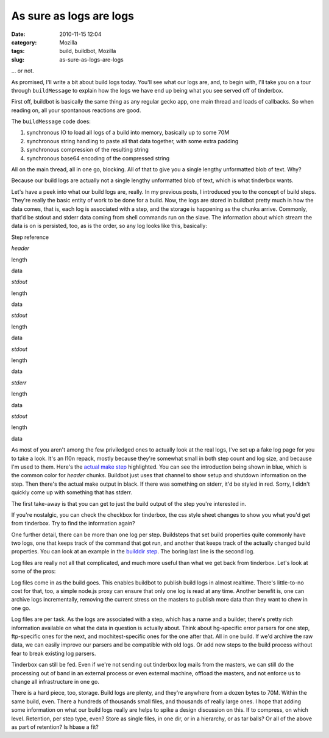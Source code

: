 As sure as logs are logs
########################
:date: 2010-11-15 12:04
:category: Mozilla
:tags: build, buildbot, Mozilla
:slug: as-sure-as-logs-are-logs

... or not.

As promised, I'll write a bit about build logs today. You'll see what our logs are, and, to begin with, I'll take you on a tour through ``buildMessage`` to explain how the logs we have end up being what you see served off of tinderbox.

First off, buildbot is basically the same thing as any regular gecko app, one main thread and loads of callbacks. So when reading on, all your spontanous reactions are good.

The ``buildMessage`` code does:

#. synchronous IO to load all logs of a build into memory, basically up to some 70M
#. synchronous string handling to paste all that data together, with some extra padding
#. synchronous compression of the resulting string
#. synchronous base64 encoding of the compressed string

All on the main thread, all in one go, blocking. All of that to give you a single lengthy unformatted blob of text. Why?

Because our build logs are actually not a single lengthy unformatted blob of text, which is what tinderbox wants.

Let's have a peek into what our build logs are, really. In my previous posts, I introduced you to the concept of build steps. They're really the basic entity of work to be done for a build. Now, the logs are stored in buildbot pretty much in how the data comes, that is, each log is associated with a step, and the storage is happening as the chunks arrive. Commonly, that'd be stdout and stderr data coming from shell commands run on the slave. The information about which stream the data is on is persisted, too, as is the order, so any log looks like this, basically:

.. raw:: html

   <table cellspacing="0" cellpadding="5" border="1">

.. raw:: html

   <tr>

.. raw:: html

   <td rowspan="6" style="vertical-align: top;">

Step reference

.. raw:: html

   </td>

.. raw:: html

   <td>

*header*

.. raw:: html

   </td>

.. raw:: html

   <td>

length

.. raw:: html

   </td>

.. raw:: html

   <td>

data

.. raw:: html

   </tr>

.. raw:: html

   </tr>

.. raw:: html

   <tr>

.. raw:: html

   <td>

*stdout*

.. raw:: html

   </td>

.. raw:: html

   <td>

length

.. raw:: html

   </td>

.. raw:: html

   <td>

data

.. raw:: html

   </tr>

.. raw:: html

   </tr>

.. raw:: html

   <tr>

.. raw:: html

   <td>

*stdout*

.. raw:: html

   </td>

.. raw:: html

   <td>

length

.. raw:: html

   </td>

.. raw:: html

   <td>

data

.. raw:: html

   </tr>

.. raw:: html

   </tr>

.. raw:: html

   <tr>

.. raw:: html

   <td>

*stdout*

.. raw:: html

   </td>

.. raw:: html

   <td>

length

.. raw:: html

   </td>

.. raw:: html

   <td>

data

.. raw:: html

   </tr>

.. raw:: html

   </tr>

.. raw:: html

   <tr>

.. raw:: html

   <td>

*stderr*

.. raw:: html

   </td>

.. raw:: html

   <td>

length

.. raw:: html

   </td>

.. raw:: html

   <td>

data

.. raw:: html

   </tr>

.. raw:: html

   </tr>

.. raw:: html

   <tr>

.. raw:: html

   <td>

*stdout*

.. raw:: html

   </td>

.. raw:: html

   <td>

length

.. raw:: html

   </td>

.. raw:: html

   <td>

data

.. raw:: html

   </tr>

.. raw:: html

   </tr>

.. raw:: html

   </table>

As most of you aren't among the few priviledged ones to actually look at the real logs, I've set up a fake log page for you to take a look. It's an l10n repack, mostly because they're somewhat small in both step count and log size, and because I'm used to them. Here's the `actual make step <http://people.mozilla.org/~axel/logs-example/#repack_installers>`__ highlighted. You can see the introduction being shown in blue, which is the common color for *header* chunks. Buildbot just uses that channel to show setup and shutdown information on the step. Then there's the actual make output in black. If there was something on stderr, it'd be styled in red. Sorry, I didn't quickly come up with something that has stderr.

The first take-away is that you can get to just the build output of the step you're interested in.

If you're nostalgic, you can check the checkbox for tinderbox, the css style sheet changes to show you what you'd get from tinderbox. Try to find the information again?

One further detail, there can be more than one log per step. Buildsteps that set build properties quite commonly have two logs, one that keeps track of the command that got run, and another that keeps track of the actually changed build properties. You can look at an example in the `builddir step <http://people.mozilla.org/~axel/logs-example/#set_builddir>`__. The boring last line is the second log.

Log files are really not all that complicated, and much more useful than what we get back from tinderbox. Let's look at some of the pros:

Log files come in as the build goes. This enables buildbot to publish build logs in almost realtime. There's little-to-no cost for that, too, a simple node.js proxy can ensure that only one log is read at any time. Another benefit is, one can archive logs incrementally, removing the current stress on the masters to publish more data than they want to chew in one go.

Log files are per task. As the logs are associated with a step, which has a name and a builder, there's pretty rich information available on what the data in question is actually about. Think about hg-specific error parsers for one step, ftp-specific ones for the next, and mochitest-specific ones for the one after that. All in one build. If we'd archive the raw data, we can easily improve our parsers and be compatible with old logs. Or add new steps to the build process without fear to break existing log parsers.

Tinderbox can still be fed. Even if we're not sending out tinderbox log mails from the masters, we can still do the processing out of band in an external process or even external machine, offload the masters, and not enforce us to change all infrastructure in one go.

There is a hard piece, too, storage. Build logs are plenty, and they're anywhere from a dozen bytes to 70M. Within the same build, even. There a hundreds of thousands small files, and thousands of really large ones. I hope that adding some information on what our build logs really are helps to spike a design discussion on this. If to compress, on which level. Retention, per step type, even? Store as single files, in one dir, or in a hierarchy, or as tar balls? Or all of the above as part of retention? Is hbase a fit?

